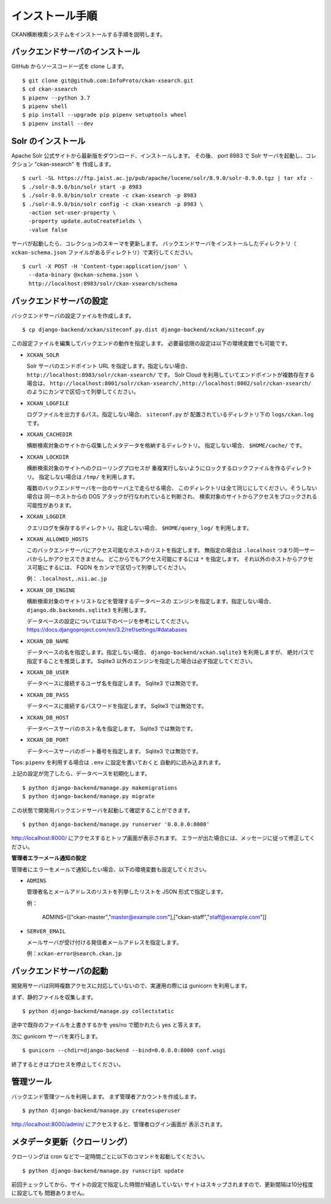 インストール手順
================

CKAN横断検索システムをインストールする手順を説明します。

バックエンドサーバのインストール
--------------------------------

GitHub からソースコード一式を clone します。 ::

  $ git clone git@github.com:InfoProto/ckan-xsearch.git
  $ cd ckan-xsearch
  $ pipenv --python 3.7
  $ pipenv shell
  $ pip install --upgrade pip pipenv setuptools wheel
  $ pipenv install --dev


Solr のインストール
-------------------

Apache Solr 公式サイトから最新版をダウンロード、インストールします。
その後、 port 8983 で Solr サーバを起動し、コレクション "ckan-xsearch" を
作成します。 ::

  $ curl -SL https://ftp.jaist.ac.jp/pub/apache/lucene/solr/8.9.0/solr-8.9.0.tgz | tar xfz -
  $ ./solr-8.9.0/bin/solr start -p 8983
  $ ./solr-8.9.0/bin/solr create -c ckan-xsearch -p 8983
  $ ./solr-8.9.0/bin/solr config -c ckan-xsearch -p 8983 \
    -action set-user-property \
    -property update.autoCreateFields \
    -value false

サーバが起動したら、コレクションのスキーマを更新します。
バックエンドサーバをインストールしたディレクトリ（
``xckan-schema.json`` ファイルがあるディレクトリ）で実行してください。 ::

  $ curl -X POST -H 'Content-type:application/json' \
    --data-binary @xckan-schema.json \
    http://localhost:8983/solr/ckan-xsearch/schema

バックエンドサーバの設定
------------------------

バックエンドサーバの設定ファイルを作成します。 ::

  $ cp django-backend/xckan/siteconf.py.dist django-backend/xckan/siteconf.py

この設定ファイルを編集してバックエンドの動作を指定します。
必要最低限の設定は以下の環境変数でも可能です。

- ``XCKAN_SOLR``

  Solr サーバのエンドポイント URL を指定します。指定しない場合、
  ``http://localhost:8983/solr/ckan-xsearch/`` です。
  Solr Cloud を利用していてエンドポイントが複数存在する場合は、
  ``http://localhost:8001/solr/ckan-xsearch/,http://localhost:8002/solr/ckan-xsearch/``
  のようにカンマで区切って列挙してください。

- ``XCKAN_LOGFILE``

  ログファイルを出力するパス。指定しない場合、 ``siteconf.py`` が
  配置されているディレクトリ下の ``logs/ckan.log`` です。

- ``XCKAN_CACHEDIR``

  横断検索対象のサイトから収集したメタデータを格納するディレクトリ。
  指定しない場合、 ``$HOME/cache/`` です。

- ``XCKAN_LOCKDIR``

  横断検索対象のサイトへのクローリングプロセスが
  重複実行しないようにロックするロックファイルを作るディレクトリ。
  指定しない場合は ``/tmp/`` を利用します。

  複数のバックエンドサーバを一台のサーバ上で走らせる場合、
  このディレクトリは全て同じにしてください。そうしない場合は
  同一ホストからの DOS アタックが行なわれていると判断され、
  検索対象のサイトからアクセスをブロックされる可能性があります。

- ``XCKAN_LOGDIR``

  クエリログを保存するディレクトリ。指定しない場合、
  ``$HOME/query_log/`` を利用します。

- ``XCKAN_ALLOWED_HOSTS``

  このバックエンドサーバにアクセス可能なホストのリストを指定します。
  無指定の場合は ``.localhost`` つまり同一サーバからしかアクセスできません。
  どこからでもアクセス可能にするには ``*`` を指定します。
  それ以外のホストからアクセス可能にするには、
  FQDN をカンマで区切って列挙してください。

  例： ``.localhost,.nii.ac.jp``

- ``XCKAN_DB_ENGINE``

  横断検索対象のサイトリストなどを管理するデータベースの
  エンジンを指定します。指定しない場合、
  ``django.db.backends.sqlite3`` を利用します。

  データベースの設定については以下のページを参考にしてください。
  https://docs.djangoproject.com/en/3.2/ref/settings/#databases

- ``XCKAN_DB_NAME``

  データベースの名を指定します。指定しない場合、
  ``django-backend/xckan.sqlite3`` を利用しますが、
  絶対パスで指定することを推奨します。
  Sqlite3 以外のエンジンを指定した場合は必ず指定してください。

- ``XCKAN_DB_USER``

  データベースに接続するユーザ名を指定します。
  Sqlite3 では無効です。

- ``XCKAN_DB_PASS``

  データベースに接続するパスワードを指定します。
  Sqlite3 では無効です。

- ``XCKAN_DB_HOST``

  データベースサーバのホスト名を指定します。
  Sqlite3 では無効です。

- ``XCKAN_DB_PORT``

  データベースサーバのポート番号を指定します。
  Sqlite3 では無効です。

Tips: ``pipenv`` を利用する場合は ``.env`` に設定を書いておくと
自動的に読み込まれます。

上記の設定が完了したら、データベースを初期化します。 ::

  $ python django-backend/manage.py makemigrations
  $ python django-backend/manage.py migrate

この状態で開発用バックエンドサーバを起動して確認することができます。 ::

  $ python django-backend/manage.py runserver '0.0.0.0:8000'

http://localhost:8000/ にアクセスするとトップ画面が表示されます。
エラーが出た場合には、メッセージに従って修正してください。

**管理者エラーメール通知の設定**

管理者にエラーをメールで通知したい場合、以下の環境変数も設定してください。

- ``ADMINS``

  管理者名とメールアドレスのリストを列挙したリストを JSON 形式で指定します。

  例：

      ADMINS=[["ckan-master","master@example.com"],["ckan-staff","staff@example.com"]]

- ``SERVER_EMAIL``

  メールサーバが受け付ける発信者メールアドレスを指定します。

  例：``xckan-error@search.ckan.jp``


バックエンドサーバの起動
------------------------

開発用サーバは同時複数アクセスに対応していないので、実運用の際には
gunicorn を利用します。

まず、静的ファイルを収集します。 ::

  $ python django-backend/manage.py collectstatic

途中で既存のファイルを上書きするかを yes/no で聞かれたら yes と答えます。

次に gunicorn サーバを実行します。 ::

  $ gunicorn --chdir=django-backend --bind=0.0.0.0:8000 conf.wsgi

終了するときはプロセスを停止してください。

管理ツール
----------

バックエンド管理ツールを利用します。
まず管理者アカウントを作成します。 ::

  $ python django-backend/manage.py createsuperuser

http://localhost:8000/admin/ にアクセスすると、管理者ログイン画面が
表示されます。


メタデータ更新（クローリング）
------------------------------

クローリングは cron などで一定時間ごとに以下のコマンドを起動してください。 ::

  $ python django-backend/manage.py runscript update

前回チェックしてから、サイトの設定で指定した時間が経過していない
サイトはスキップされますので、更新間隔は10分程度に設定しても
問題ありません。
